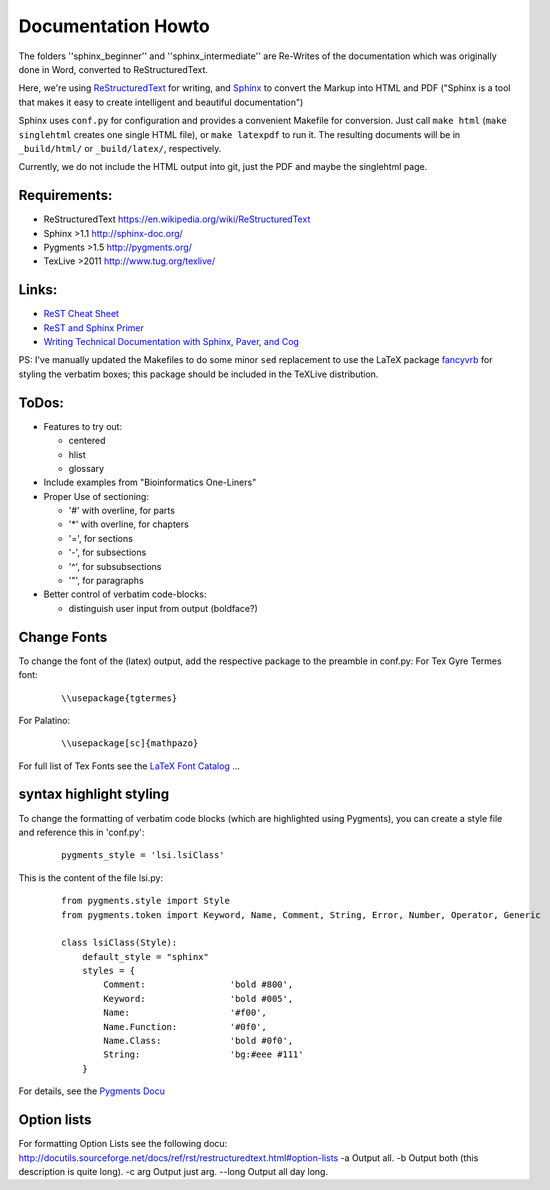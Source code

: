 Documentation Howto
===================

The folders ''sphinx_beginner'' and ''sphinx_intermediate'' are Re-Writes of the documentation 
which was originally done in Word, converted to ReStructuredText.

Here, we're using `ReStructuredText <http://docutils.sourceforge.net/rst.html>`_ for writing, and `Sphinx <http://sphinx-doc.org/>`_
to convert the Markup into HTML and PDF ("Sphinx is a tool that makes it easy to create intelligent and beautiful documentation") 

Sphinx uses ``conf.py`` for configuration and provides a convenient Makefile for conversion. 
Just call ``make html`` (``make singlehtml`` creates one single HTML file), or ``make latexpdf`` to run it.
The resulting documents will be in ``_build/html/`` or ``_build/latex/``, respectively.

Currently, we do not include the HTML output into git, just the PDF and maybe the singlehtml page.

Requirements:
^^^^^^^^^^^^^

- ReStructuredText https://en.wikipedia.org/wiki/ReStructuredText
- Sphinx >1.1 http://sphinx-doc.org/
- Pygments >1.5  http://pygments.org/
- TexLive >2011 http://www.tug.org/texlive/

Links:
^^^^^^

- `ReST Cheat Sheet <http://openalea.gforge.inria.fr/doc/openalea/doc/_build/html/source/sphinx/rest_syntax.html>`_
- `ReST and Sphinx Primer <http://openmdao.org/dev_docs/documenting/sphinx.html>`_
- `Writing Technical Documentation with Sphinx, Paver, and Cog  <http://doughellmann.com/2009/02/writing-technical-documentation-with-sphinx-paver-and-cog.html>`_


PS: I've manually updated the Makefiles to do some minor ``sed`` replacement to use the LaTeX package `fancyvrb <http://www.ctan.org/pkg/fancyvrb>`_ for styling
the verbatim boxes; this package should be included in the TeXLive distribution.

ToDos:
^^^^^^

- Features to try out:

  - centered
  - hlist
  - glossary

- Include examples from "Bioinformatics One-Liners"

- Proper Use of sectioning:

  - '#' with overline, for parts
  - '*' with overline, for chapters
  - '=', for sections
  - '-', for subsections
  - '^', for subsubsections
  - '"', for paragraphs

- Better control of verbatim code-blocks:

  - distinguish user input from output (boldface?)

Change Fonts
^^^^^^^^^^^^
To change the font of the (latex) output, add the respective package to the preamble in conf.py:
For Tex Gyre Termes font:

  ::

    \\usepackage{tgtermes}

For Palatino:

  ::

    \\usepackage[sc]{mathpazo}

For full list of Tex Fonts see the `LaTeX Font Catalog <http://www.tug.dk/FontCatalogue/seriffonts.html>`_ ...

syntax highlight styling
^^^^^^^^^^^^^^^^^^^^^^^^
To change the formatting of verbatim code blocks (which are highlighted using Pygments), you can create a style file and reference this 
in 'conf.py':

  :: 

    pygments_style = 'lsi.lsiClass'

This is the content of the file lsi.py:
  :: 

    from pygments.style import Style
    from pygments.token import Keyword, Name, Comment, String, Error, Number, Operator, Generic

    class lsiClass(Style):
        default_style = "sphinx"
        styles = {
            Comment:                'bold #800',
            Keyword:                'bold #005',
            Name:                   '#f00',
            Name.Function:          '#0f0',
            Name.Class:             'bold #0f0',
            String:                 'bg:#eee #111'
        }

For details, see the `Pygments Docu <http://pygments.org/docs/styles/>`_


Option lists
^^^^^^^^^^^^
For formatting Option Lists see the following docu:
http://docutils.sourceforge.net/docs/ref/rst/restructuredtext.html#option-lists
-a         Output all.
-b         Output both (this description is quite long).
-c arg     Output just arg.
--long     Output all day long.
